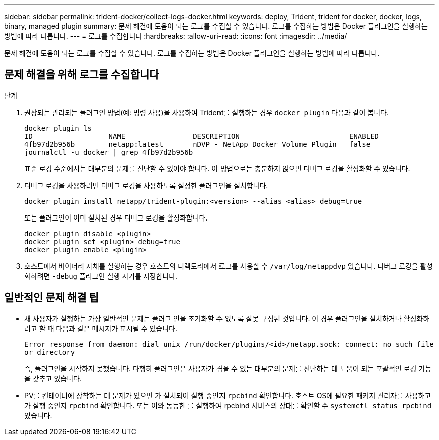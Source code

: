 ---
sidebar: sidebar 
permalink: trident-docker/collect-logs-docker.html 
keywords: deploy, Trident, trident for docker, docker, logs, binary, managed plugin 
summary: 문제 해결에 도움이 되는 로그를 수집할 수 있습니다. 로그를 수집하는 방법은 Docker 플러그인을 실행하는 방법에 따라 다릅니다. 
---
= 로그를 수집합니다
:hardbreaks:
:allow-uri-read: 
:icons: font
:imagesdir: ../media/


[role="lead"]
문제 해결에 도움이 되는 로그를 수집할 수 있습니다. 로그를 수집하는 방법은 Docker 플러그인을 실행하는 방법에 따라 다릅니다.



== 문제 해결을 위해 로그를 수집합니다

.단계
. 권장되는 관리되는 플러그인 방법(예: 명령 사용)을 사용하여 Trident를 실행하는 경우 `docker plugin` 다음과 같이 봅니다.
+
[listing]
----
docker plugin ls
ID                  NAME                DESCRIPTION                          ENABLED
4fb97d2b956b        netapp:latest       nDVP - NetApp Docker Volume Plugin   false
journalctl -u docker | grep 4fb97d2b956b
----
+
표준 로깅 수준에서는 대부분의 문제를 진단할 수 있어야 합니다. 이 방법으로는 충분하지 않으면 디버그 로깅을 활성화할 수 있습니다.

. 디버그 로깅을 사용하려면 디버그 로깅을 사용하도록 설정한 플러그인을 설치합니다.
+
[listing]
----
docker plugin install netapp/trident-plugin:<version> --alias <alias> debug=true
----
+
또는 플러그인이 이미 설치된 경우 디버그 로깅을 활성화합니다.

+
[listing]
----
docker plugin disable <plugin>
docker plugin set <plugin> debug=true
docker plugin enable <plugin>
----
. 호스트에서 바이너리 자체를 실행하는 경우 호스트의 디렉토리에서 로그를 사용할 수 `/var/log/netappdvp` 있습니다. 디버그 로깅을 활성화하려면 `-debug` 플러그인 실행 시기를 지정합니다.




== 일반적인 문제 해결 팁

* 새 사용자가 실행하는 가장 일반적인 문제는 플러그 인을 초기화할 수 없도록 잘못 구성된 것입니다. 이 경우 플러그인을 설치하거나 활성화하려고 할 때 다음과 같은 메시지가 표시될 수 있습니다.
+
`Error response from daemon: dial unix /run/docker/plugins/<id>/netapp.sock: connect: no such file or directory`

+
즉, 플러그인을 시작하지 못했습니다. 다행히 플러그인은 사용자가 겪을 수 있는 대부분의 문제를 진단하는 데 도움이 되는 포괄적인 로깅 기능을 갖추고 있습니다.

* PV를 컨테이너에 장착하는 데 문제가 있으면 가 설치되어 실행 중인지 `rpcbind` 확인합니다. 호스트 OS에 필요한 패키지 관리자를 사용하고 가 실행 중인지 `rpcbind` 확인합니다. 또는 이와 동등한 를 실행하여 rpcbind 서비스의 상태를 확인할 수 `systemctl status rpcbind` 있습니다.

